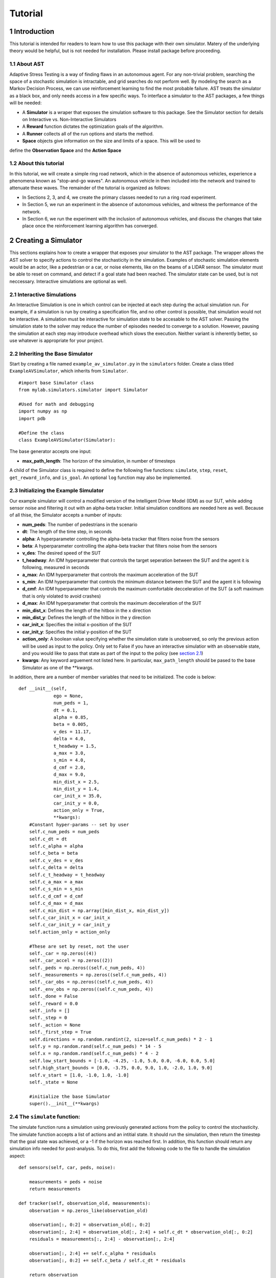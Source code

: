 Tutorial
******************
.. _introduction:

1 Introduction
===============

This tutorial is intended for readers to learn how to use this package with their own simulator.
Matery of the underlying theory would be helpful, but is not needed for installation. Please install 
package before proceeding.

.. _about-ast:

1.1 About AST
-----------------
Adaptive Stress Testing is a way of finding flaws in an autonomous agent. For any non-trivial problem, 
searching the space of a stochastic simulation is intractable, and grid searches do not perform well.
By modeling the search as a Markov Decision Process, we can use reinforcement learning to find the
most probable failure. AST treats the simulator as a black box, and only needs access in a few specific
ways. To interface a simulator to the AST packages, a few things will be needed:

* A **Simulator** is a wraper that exposes the simulation software to this package. See the Simulator section for details on Interactive vs. Non-Interactive Simulators
* A **Reward** function dictates the optimization goals of the algorithm. 
* A **Runner** collects all of the run options and starts the method.
* **Space** objects give information on the size and limits of a space. This will be used to
define the **Observation Space** and the **Action Space**

.. _about-this-tutorial:

1.2 About this tutorial
------------------------

In this tutorial, we will create a simple ring road network, which in the
absence of autonomous vehicles, experience a phenomena known as "stop-and-go
waves". An autonomous vehicle in then included into the network and trained
to attenuate these waves. The remainder of the tutorial is organized as follows:

-  In Sections 2, 3, and 4, we create the primary classes needed to run
   a ring road experiment.
-  In Section 5, we run an experiment in the absence of autonomous
   vehicles, and witness the performance of the network.
-  In Section 6, we run the experiment with the inclusion of autonomous
   vehicles, and discuss the changes that take place once the
   reinforcement learning algorithm has converged.


.. _creating-a-simulator:

2 Creating a Simulator
======================

This sections explains how to create a wrapper that exposes your simulator to the AST package. The 
wrapper allows the AST solver to specify actions to control the stochasticity in the simulation. 
Examples of stochastic simulation elements would be an actor, like a pedestrian or a car, or noise
elements, like on the beams of a LIDAR sensor. The simulator must be able to reset on command, and 
detect if a goal state had been reached. The simulator state can be used, but is not neccessary. 
Interactive simulations are optional as well.

.. _interactive-simulations:

2.1 Interactive Simulations
---------------------------

An Interactive Simulation is one in which control can be injected at each step during the actual simulation run. 
For example, if a simulation is run by creating a specification file, and no other control is possible, that 
simulation would not be interactive. A simulation must be interactive for simulation state to be accesable 
to the AST solver. Passing the simulation state to the solver may reduce the number of episodes needed to
converge to a solution. However, pausing the simulation at each step may introduce overhead which slows
the execution. Neither variant is inherently better, so use whatever is appropriate for your project.

.. _inheriting-the-base-simulator:

2.2 Inheriting the Base Simulator
---------------------------------

Start by creating a file named ``example_av_simulator.py`` in the ``simulators`` folder. Create a class titled
``ExampleAVSimulator``, which inherits from ``Simulator``.

::

	#import base Simulator class
	from mylab.simulators.simulator import Simulator

	#Used for math and debugging
	import numpy as np
	import pdb

	#Define the class
	class ExampleAVSimulator(Simulator):

The base generator accepts one input:

* **max_path_length**: The horizon of the simulation, in number of timesteps

A child of the Simulator class is required to define the following five functions: ``simulate``, ``step``, ``reset``, ``get_reward_info``, and ``is_goal``. An optional ``log`` function may also be implemented. 

.. _initializing-the-example-simulator:

2.3 Initializing the Example Simulator
--------------------------------------

Our example simulator will control a modified version of the Intelligent Driver Model (IDM) as our SUT, while adding sensor noise and filtering it out with an alpha-beta tracker. Initial simulation conditions are needed here as well. Because of all thise, the Simulator accepts a number of inputs:

* **num\_peds**: The number of pedestrians in the scenario
* **dt**: The length of the time step, in seconds
* **alpha**: A hyperparameter controlling the alpha-beta tracker that filters noise from the sensors
* **beta**: A hyperparameter controlling the alpha-beta tracker that filters noise from the sensors
* **v\_des**: The desired speed of the SUT
* **t\_headway**: An IDM hyperparameter that controls the target seperation between the SUT and the agent it is following, measured in seconds
* **a\_max**: An IDM hyperparameter that controls the maximum acceleration of the SUT
* **s\_min**: An IDM hyperparameter that controls the minimum distance between the SUT and the agent it is following
* **d\_cmf**: An IDM hyperparameter that controls the maximum comfortable decceleration of the SUT (a soft maximum that is only violated to avoid crashes)
* **d\_max**: An IDM hyperparameter that controls the maximum decceleration of the SUT
* **min\_dist\_x**: Defines the length of the hitbox in the x direction
* **min\_dist\_y**: Defines the length of the hitbox in the y direction
* **car\_init\_x**: Specifies the initial x-position of the SUT
* **car\_init\_y**: Specifies the initial y-position of the SUT
* **action\_only**: A boolean value specifying whether the simulation state is unobserved, so only the previous action will be used as input to the policy. Only set to False if you have an interactive simulatior with an observable state, and you would like to pass that state as part of the input to the policy (see `section 2.1`_)
* **kwargs**: Any keyword arguement not listed here. In particular, ``max_path_length`` should be pased to the base Simulator as one of the **kwargs.

.. _section 2.1: interactive-simulations_

In addition, there are a number of member variables that need to be initialized. The code is below:
::
    def __init__(self,
                 ego = None,
                 num_peds = 1,
                 dt = 0.1,
                 alpha = 0.85,
                 beta = 0.005,
                 v_des = 11.17,
                 delta = 4.0,
                 t_headway = 1.5,
                 a_max = 3.0,
                 s_min = 4.0,
                 d_cmf = 2.0,
                 d_max = 9.0,
                 min_dist_x = 2.5,
                 min_dist_y = 1.4,
                 car_init_x = 35.0,
                 car_init_y = 0.0,
                 action_only = True,
                 **kwargs):
        #Constant hyper-params -- set by user
        self.c_num_peds = num_peds
        self.c_dt = dt
        self.c_alpha = alpha
        self.c_beta = beta
        self.c_v_des = v_des
        self.c_delta = delta
        self.c_t_headway = t_headway
        self.c_a_max = a_max
        self.c_s_min = s_min
        self.c_d_cmf = d_cmf
        self.c_d_max = d_max
        self.c_min_dist = np.array([min_dist_x, min_dist_y])
        self.c_car_init_x = car_init_x
        self.c_car_init_y = car_init_y
        self.action_only = action_only

        #These are set by reset, not the user
        self._car = np.zeros((4))
        self._car_accel = np.zeros((2))
        self._peds = np.zeros((self.c_num_peds, 4))
        self._measurements = np.zeros((self.c_num_peds, 4))
        self._car_obs = np.zeros((self.c_num_peds, 4))
        self._env_obs = np.zeros((self.c_num_peds, 4))
        self._done = False
        self._reward = 0.0
        self._info = []
        self._step = 0
        self._action = None
        self._first_step = True
        self.directions = np.random.randint(2, size=self.c_num_peds) * 2 - 1
        self.y = np.random.rand(self.c_num_peds) * 14 - 5
        self.x = np.random.rand(self.c_num_peds) * 4 - 2
        self.low_start_bounds = [-1.0, -4.25, -1.0, 5.0, 0.0, -6.0, 0.0, 5.0]
        self.high_start_bounds = [0.0, -3.75, 0.0, 9.0, 1.0, -2.0, 1.0, 9.0]
        self.v_start = [1.0, -1.0, 1.0, -1.0]
        self._state = None

        #initialize the base Simulator
        super().__init__(**kwargs)

.. _the-simulate-function:

2.4 The ``simulate`` function:
------------------------------

The simulate function runs a simulation using previously generated actions from the policy to control the stochasticity. The simulate function accepts a list of actions and an intitial state. It should run the simulation, then return the timestep that the goal state was achieved, or a -1 if the horizon was reached first. In addition, this function should return any simulation info needed for post-analysis. To do this, first add the following code to the file to handle the simulation aspect:
:: 
    def sensors(self, car, peds, noise):

        measurements = peds + noise
        return measurements

    def tracker(self, observation_old, measurements):
        observation = np.zeros_like(observation_old)

        observation[:, 0:2] = observation_old[:, 0:2]
        observation[:, 2:4] = observation_old[:, 2:4] + self.c_dt * observation_old[:, 0:2]
        residuals = measurements[:, 2:4] - observation[:, 2:4]

        observation[:, 2:4] += self.c_alpha * residuals
        observation[:, 0:2] += self.c_beta / self.c_dt * residuals

        return observation

    def update_car(self, obs, v_car):

        cond = np.repeat(np.resize(np.logical_and(obs[:, 3] > -1.5, obs[:, 3] < 4.5), (self.c_num_peds, 1)), 4, axis=1)
        in_road = np.expand_dims(np.extract(cond, obs), axis=0)

        if in_road.size != 0:
            mins = np.argmin(in_road.reshape((-1, 4)), axis=0)
            v_oth = obs[mins[3], 0]
            s_headway = obs[mins[3], 2] - self._car[2]

            del_v = v_oth - v_car
            s_des = self.c_s_min + v_car * self.c_t_headway - v_car * del_v / (2 * np.sqrt(self.c_a_max * self.c_d_cmf))
            if self.c_v_des > 0.0:
                v_ratio = v_car / self.c_v_des
            else:
                v_ratio = 1.0

            a = self.c_a_max * (1.0 - v_ratio ** self.c_delta - (s_des / s_headway) ** 2)

        else:
            del_v = self.c_v_des - v_car
            a = del_v

        if np.isnan(a):
            pdb.set_trace()

        return np.clip(a, -self.c_d_max, self.c_a_max)

    def move_car(self, car, accel):
        car[2:4] += self.c_dt * car[0:2]
        car[0:2] += self.c_dt * accel
        return car

    def update_peds(self):
        # Update ped state from actions
        action = self._action.reshape((self.c_num_peds, 6))[:, 0:2]

        mod_a = np.hstack((action,
                           self._peds[:, 0:2] + 0.5 * self.c_dt * action))
        if np.any(np.isnan(mod_a)):
            pdb.set_trace()

        self._peds += self.c_dt * mod_a
        if np.any(np.isnan(self._peds)):
            pdb.set_trace()

    def observe(self):
        self._env_obs = self._peds - self._car

These functions handle the backend simulation of the toy problem and the SUT. Now we implement the ``simulate`` function, checking to be sure that the horizon wasn't reached:
::
    def simulate(self, actions, s_0):
        """
        Run/finish the simulation
        Input
        -----
        action : A sequential list of actions taken by the simulation
        Outputs
        -------
        (terminal_index)
        terminal_index : The index of the action that resulted in a state in the goal set E. If no state is found
                        terminal_index should be returned as -1.

        """
        # initialize the simulation
        path_length = 0
        self.reset(s_0)
        self._info  = []

        # Take simulation steps unbtil horizon is reached
        while path_length < self.c_max_path_length:
            #get the action from the list
            self._action = actions[path_length]

            # move the peds
            self.update_peds()

            # move the car
            self._car = self.move_car(self._car, self._car_accel)

            # take new measurements and noise them
            noise = self._action.reshape((self.c_num_peds,6))[:, 2:6]
            self._measurements = self.sensors(self._car, self._peds, noise)

            # filter out the noise with an alpha-beta tracker
            self._car_obs = self.tracker(self._car_obs, self._measurements)

            # select the SUT action for the next timestep
            self._car_accel[0] = self.update_car(self._car_obs, self._car[0])

            # grab simulation state, if interactive
            self.observe()

            # record step variables
            self.log()

            # check if a crash has occurred. If so return the timestep, otherwise continue
            if self.is_goal():
                return path_length, np.array(self._info)
            path_length = path_length + 1

        # horizon reached without crash, return -1
        self._is_terminal = True
        return -1, np.array(self._info)

.. _the-step-function:

2.5 The ``step`` function:
--------------------------

If a simulation is interactive, the ``step`` function should interact with it at each timestep. The functions takes as input the current action. If the action is interactive and the simulation state is being used, return the state. Otherwise, return ``None``. If the simulation is non-interactive, other per-step actions can still be put here if neccessary - this function is called at each timestep either way. However, there is nothing to do at each step in this case, so the function will just return ``None``.
::
    def step(self, action):
        """
        Handle anything that needs to take place at each step, such as a simulation update or write to file
        Input
        -----
        action : action taken on the turn
        Outputs
        -------
        (terminal_index)
        terminal_index : The index of the action that resulted in a state in the goal set E. If no state is found
                        terminal_index should be returned as -1.

        """
        return None

.. _the-reset-function:

2.6 The ``reset`` function:
---------------------------

The reset function should return the simulation to a state where it can accept the next sequence of actions. In some cases this may mean explcitily reseting the simulation parameters, like SUT location or simulation time. It could also mean opening and initializing a new instance of the simulator (in which case the ``simulate`` function should close the current instance). Your implementation of the ``reset`` function may be something else entirely, this is highly dependent on how your simulator functions. The method takes the initial state as an input, and returns the state of the simulator after the reset actions are taken. If the simulation state is not accessable, just return the initial condition parameters that were passed in.
::
    def reset(self, s_0):
        """
        Resets the state of the environment, returning an initial observation.
        Outputs
        -------
        observation : the initial observation of the space. (Initial reward is assumed to be 0.)
        """

        # initialize variables
        self._info = []
        self._step = 0
        self._is_terminal = False
        self.init_conditions = s_0
        self._first_step = True

        # Get v_des if it is sampled from a range
        v_des = self.init_conditions[3*self.c_num_peds]

        # initialize SUT location
        car_init_x = self.init_conditions[3*self.c_num_peds + 1]
        self._car = np.array([v_des, 0.0, car_init_x, self.c_car_init_y])

        # zero out the first SUT acceleration
        self._car_accel = np.zeros((2))

        # initialize pedestrian locations and velocities
        pos = self.init_conditions[0:2*self.c_num_peds]
        self.x = pos[0:self.c_num_peds*2:2]
        self.y = pos[1:self.c_num_peds*2:2]
        v_start = self.init_conditions[2*self.c_num_peds:3*self.c_num_peds]
        self._peds[0:self.c_num_peds, 0] = np.zeros((self.c_num_peds))
        self._peds[0:self.c_num_peds, 1] = v_start
        self._peds[0:self.c_num_peds, 2] = self.x
        self._peds[0:self.c_num_peds, 3] = self.y

        # Calculate the relative position measurements
        self._measurements = self._peds - self._car
        self._env_obs = self._measurements
        self._car_obs = self._measurements

        # return the initial simulation state
        if self.action_only:
            return self.init_conditions
        else:
            self._car = np.array([self.c_v_des, 0.0, self.c_car_init_x, self.c_car_init_y])
            self._car_accel = np.zeros((2))
            self._peds[:, 0:4] = np.array([0.0, 1.0, -0.5, -4.0])
            self._measurements = self._peds - self._car
            self._env_obs = self._measurements
            self._car_obs = self._measurements
            return np.ndarray.flatten(self._measurements)

.. _the-get-reward-info-function:

2.7 The ``get_reward_info`` function:
-------------------------------------

It is likely that your reward function (see XXX) will need some information from the simulator. The reward function will be passed whatever information is returned from this function. For the example, the reward function augments the "no crash" case with the distance between the SUT and the nearest pedestrian. To do this, both the car and pedestrian locations are returned. In addition, boolean values indicating whether a crash has been found or if the horizon has been reached are returned.
::
    def get_reward_info(self):
        """
        returns any info needed by the reward function to calculate the current reward
        """

        return {"peds": self._peds,
                "car": self._car,
                "is_goal": self.is_goal(),
                "is_terminal": self._is_terminal}

.. _the-is-goal-function:

2.8 The ``is_goal`` function:
-----------------------------

This function returns a boolean value indicating if the current state is in the goal set. In the example, this is True if the pedestrian is hit by the car. Therefore this function checks for any pedestrians in the hitbox of the SUT.
::
    def is_goal(self):
        """
        returns whether the current state is in the goal set
        :return: boolean, true if current state is in goal set.
        """
        # calculate the relative distances between the pedestrians and the car
        dist = self._peds[:, 2:4] - self._car[2:4]

        # return True if any relative distance is within the SUT's hitbox
        if (np.any(np.all(np.less_equal(abs(dist), self.c_min_dist), axis=1))):
            return True

        return False

.. _the-log-function-optional:

2.9 The ``log`` function (Optional):
------------------------------------

The log function is a way to store variables from the simulator for later access. In the example, some simulation state information is appended to a list at every timestep.
::
    def log(self):
        # Create a cache of step specific variables for post-simulation analysis
        cache = np.hstack([0.0,  # Dummy, will be filled in with trial # during post processing in save_trials.py
                           self._step,
                           np.ndarray.flatten(self._car),
                           np.ndarray.flatten(self._peds),
                           np.ndarray.flatten(self._action),
                           0.0])
        self._info.append(cache)
        self._step += 1

.. rst-class:: html-toggle

.. _creating-a-reward-function:

3 Creating a Reward Function
============================

This section explains how to create a function that dictates the reward at each timestep of a simulation. AST formulates the problem of searching the space of possible variations of a stochastic simulation as an MDP so that modern-day reinforcement learning (RL) techniques can be used. When optimizing a policy using RL, the reward function is of the utmost importance, as it determines how the agent will learn. Changing the reward function to achieve the desired policy is known as reward shaping. 

.. _reward-shaping:

3.1 Reward Shaping
------------------


**SPOILER ALERT**: This section uses a famous summercamp game as an example. If you are planning on attending a children's summercamp in the near future I highly reccomend you skip this section, lest you ruin the counselors attempts at having fun at your expense. You have been warned.

As an example of reinforcement learning, and the importance of the reward function, consider the famous childrens game "The Hat Game." Common at summer camps, the game usually starts with a counselor holding a hat in his hands, telling the kids he is about to teach them a new game. He will say "Ok, ready everyone....? I can play the hat game," proceed to do a bunch of random things with the hat, and then say "how about you?" He will then pass the hat to a camper, who repeats almost exactly everything the counselor does, but is told "no, you didn't play the hat game." Another counselor will take the hat, say the words, do something completly different with it, and the game is on. The trick is actually the word "OK" - so long as you say that magic word, you have played the hat game, even if you have no hat.

How does this relate to reward shaping? In this case, the children are the policy. They are taking stochastic actions, trying to learn how to play the hat game. The key to the game being fun is that the children are pretrained to pay attentian to meaningless words, and to mimic the hat motions. However, after enough trials (and it can take a long time), most of them will pick up the pattern and attention will shift to "OK." In the vanilla game, there are two rewards. "Yes, you played the hat game" can be considered positive, and "No, you didn't play the hat game" can be considered negative, or just zero. By changing this reward, we could make the game difficulty radically different. Imagine if 10 kids tried the game, and all they got was a binary response on if at least one of them played the game. This would be much harder to pick up on! This is an example of a sparse reward function, or one that only rarely gives rewards, such as at the end of a trajectory. On the other hand, what if the children recieved feedback after every single word or motion on if they had played the hat game during that trial yet. The game would be much easier! These are examples of how different reward functions can make achieving the same policy easier or harder. 

3.2 Inheriting the Base Reward Function
---------------------------------------

Start by creating a file named ``example_av_reward.py`` in the ``rewards`` folder. Create a class title ``ExampleAVReward`` which inherits from ``ASTReward``:
::
	# import base class
	from mylab.rewards.ast_reward import ASTReward

	# useful packages for math and debugging
	import numpy as np
	import pdb

	# Define the class, inherit from the base
	class ExampleAVReward(ASTReward):

The base class does not take an inputs, and there is only one required function - ``give_reward``.

3.3 Initializing the Example Reward Function
--------------------------------------------

The reward function will be calculating some rewards based on the probability of certain actions. We have assumed the means action is the 0 vector, but we still need to take the following inputs:

* **num\_peds**: The number of pedestrians in the scenario
* **cov\_x**: The covariance of the gaussian distribution used to model the x-acceleration of a pedestrian
* **cov\_y**: The covariance of the gaussian distribution used to model the y-acceleration of a pedestrian
* **cov\_sensor\_noise**: The covariance of the gaussian distribution used to model the noise on a sensor measurement in both the x and y directions (assumed equal)

The code is below:
::
    def __init__(self,
                 num_peds=1,
                 cov_x=0.1,
                 cov_y=0.01,
                 cov_sensor_noise=0.1):

        self.c_num_peds = num_peds
        self.c_cov_x = cov_x
        self.c_cov_y = cov_y
        self.c_cov_sensor_noise = cov_sensor_noise
        super().__init__()

3.4 The ``give_reward`` function
--------------------------------

Our example reward function is broken down into three cases, as specified in the paper. The three cases are as follows:

1. There is a crash at the current timestep
2. The horizon of the simulation is reached, with no crash
3. The current step did not find a crash or reach the horizon

The respective reward for each case is as follows:

1. R = 0
2. R = -1E5 - 1E4 * {The distance between the car and the closest pedestrian}
3. R = -log(1 + {likelihood of the actions take})

For case 2, we use the distance between the car and the closest pedestrian as a heurisitc to increase convergence speed. In the early trials, this teaches pedestrians to end closer to the car, which makes it easier to find crash trajectories (see `section 3.1`_). For case 3, using the negative log-likelihood allows us to sum the rewards to find a value that is proportional to the probability of the trajectory. As a stand in for the probability of an action, we use the Mahalanobis distance, a multi-dimensional generalization of distance from the mean. Add the following helper function to your file:
::
    def mahalanobis_d(self, action):
        # Mean action is 0
        mean = np.zeros((6 * self.c_num_peds, 1))
        # Assemble the diagonal covariance matrix
        cov = np.zeros((self.c_num_peds, 6))
        cov[:, 0:6] = np.array([self.c_cov_x, self.c_cov_y,
                                self.c_cov_sensor_noise, self.c_cov_sensor_noise,
                                self.c_cov_sensor_noise, self.c_cov_sensor_noise])
        big_cov = np.diagflat(cov)

        # subtract the mean from our actions
        dif = np.copy(action)
        dif[::2] -= mean[0, 0]
        dif[1::2] -= mean[1, 0]
        
        # calculate the Mahalanobis distance
        dist = np.dot(np.dot(dif.T, np.linalg.inv(big_cov)), dif)

        return np.sqrt(dist)

Now we are ready to calculate the reward. The ``give_reward`` function takes in an action, as well as the info bundle that was returned from the ``get_reward_info`` function in the ``ExampleAVSimulator`` (see `section 2.7`_). The code is as follows:
::
    def give_reward(self, action, **kwargs):
        # get the info from the simulator
        info = kwargs['info']
        peds = info["peds"]
        car = info["car"]
        is_goal = info["is_goal"]
        is_terminal = info["is_terminal"]
        dist = peds[:, 2:4] - car[2:4]

        # update reward and done bool

        if (is_goal): # We found a crash
            reward = 0
        elif (is_terminal):
            reward = -10000 - 1000 * np.min(np.linalg.norm(dist, axis=1)) # We reached
            # the horizon with no crash
        else:
            reward = -np.log(1 + self.mahalanobis_d(action)) # No crash or horizon yet

        return reward

.. _section 3.1: reward-shaping_

.. _section 2.7: the-get-reward-info-function_

4 Creating a Runner
===================

5 Creating the Spaces
=====================

5.1 The Action Space
--------------------

5.2 The Observation Space
-------------------------

6 Running the Example
=====================
